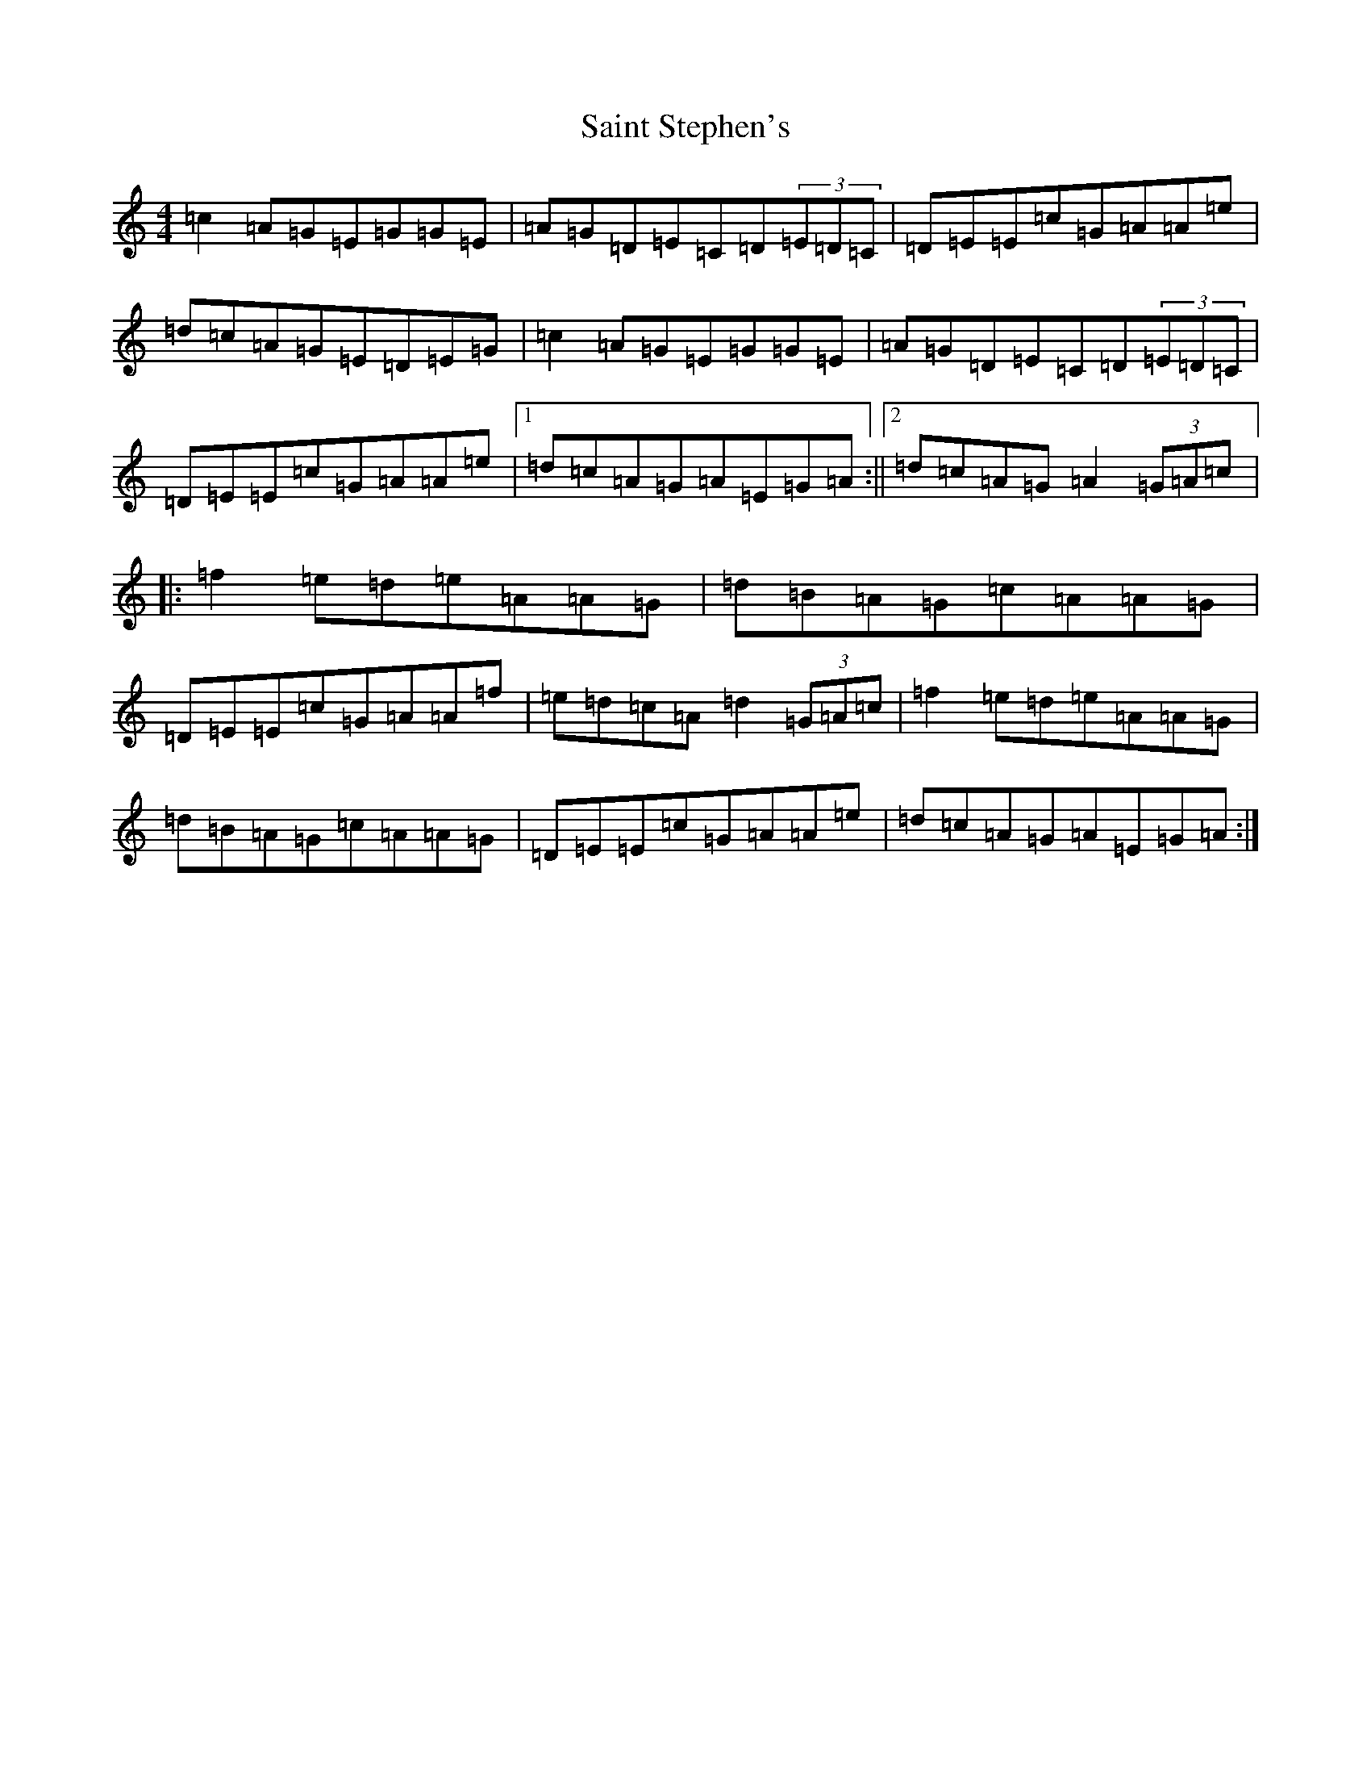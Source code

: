 X: 18774
T: Saint Stephen's
S: https://thesession.org/tunes/10142#setting10142
R: reel
M:4/4
L:1/8
K: C Major
=c2=A=G=E=G=G=E|=A=G=D=E=C=D(3=E=D=C|=D=E=E=c=G=A=A=e|=d=c=A=G=E=D=E=G|=c2=A=G=E=G=G=E|=A=G=D=E=C=D(3=E=D=C|=D=E=E=c=G=A=A=e|1=d=c=A=G=A=E=G=A:||2=d=c=A=G=A2(3=G=A=c|:=f2=e=d=e=A=A=G|=d=B=A=G=c=A=A=G|=D=E=E=c=G=A=A=f|=e=d=c=A=d2(3=G=A=c|=f2=e=d=e=A=A=G|=d=B=A=G=c=A=A=G|=D=E=E=c=G=A=A=e|=d=c=A=G=A=E=G=A:|
